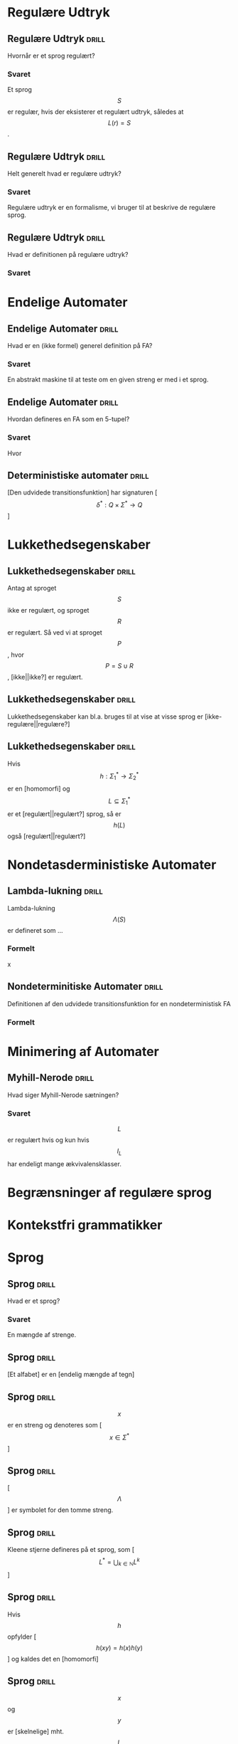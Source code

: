 * Regulære Udtryk
  
** Regulære Udtryk                                                    :drill:
   :PROPERTIES:
   :ID:       5952e9e6-3fed-4b2f-9ca7-734b5e13b173
   :END:
   Hvornår er et sprog regulært?
*** Svaret 
    Et sprog $$S$$ er regulær, hvis der eksisterer et regulært udtryk, således at $$L(r) = S$$.

** Regulære Udtryk                                                    :drill:
   :PROPERTIES:
   :ID:       2eda9ca3-ba1e-4049-a7b7-e0ecd255128d
   :END:
   Helt generelt hvad er regulære udtryk?
*** Svaret 
    Regulære udtryk er en formalisme, vi bruger til at beskrive de regulære sprog.

** Regulære Udtryk                                                    :drill:
   :PROPERTIES:
   :ID:       8523fe42-faf6-4707-a39b-704388642794
   :END:
   Hvad er definitionen på regulære udtryk?
*** Svaret
    \begin{align*}
    L(\emptyset) &= \emptyset          \\
    L(\Lambda)   &= \Lambda            \\
    L(a)         &= a | a \in \Sigma   \\
    L(r_1 + r_2) &= L(r_1) \cup L(r_2) \\
    L(r_1 r_2)   &= L(r_1) L(r_2)      \\
    L(r*)        &= (L(r))*
    \end{align*}

* Endelige Automater

** Endelige Automater                                                 :drill:
   :PROPERTIES:
   :ID:       22717a8d-83d6-4119-b2ea-9d73d3ef3284
   :END:
   Hvad er en (ikke formel) generel definition på FA? 
*** Svaret
    :PROPERTIES:
    :END:
    En abstrakt maskine til at teste om en given streng er med i et sprog.

** Endelige Automater                                                 :drill:
   :PROPERTIES:
   :ID:       352a999d-57aa-46ff-84f0-350ee9dae088
   :END:
   Hvordan defineres en FA som en 5-tupel?
*** Svaret
    \begin{align*}
    M &= (Q, \Sigma, q_0, A, \delta)
    \end{align*}

    Hvor

    \begin{align*}
    Q      :& \texttt{ En mængde af tilstande} \\
    \Sigma :& \texttt{ Alfabetet bestående af en endelig mængde symboler}  \\
    q_0    :& \texttt{ Starttilstand } q_0 \in Q\\
    A      :& \texttt{ En mængde af accepttilstande og }A \subseteq Q         \\
    \delta :& \texttt{ En transitions funktion } Q \times \Sigma \rightarrow Q 
    \end{align*}

** Deterministiske automater                                          :drill:
   :PROPERTIES:
   :DRILL_CARD_TYPE: hide1cloze
   :ID:       6de3b1db-b5dd-4c91-a6a3-34951e5b5c3e
   :END:
   [Den udvidede transitionsfunktion] har signaturen [$$\delta^* : Q \times \Sigma^* \to Q$$]

* Lukkethedsegenskaber

** Lukkethedsegenskaber                                               :drill:
   :PROPERTIES:
   :ID:       1046b27f-a36c-4f98-aea9-3b5b45af6252
   :END:
   Antag at sproget $$S$$ ikke er regulært, og sproget $$R$$ er regulært. Så ved vi at 
sproget $$P$$, hvor $$P = S \cup R$$, [ikke||ikke?] er regulært.

** Lukkethedsegenskaber                                               :drill:
   :PROPERTIES:
   :ID:       e5048a38-0f2e-4cdb-8e7a-9814e4eeca2f
   :END:
   Lukkethedsegenskaber kan bl.a. bruges til at vise at visse sprog er [ikke-regulære||regulære?]

** Lukkethedsegenskaber                                               :drill:
   :PROPERTIES:
   :DRILL_CARD_TYPE: hide1cloze
   :ID:       eb37442f-e260-4b78-9cb5-5ce7d9f205cf
   :END:
   Hvis $$ h: \Sigma_1^* \rightarrow \Sigma_2^* $$ er en [homomorfi] og $$ L \subseteq \Sigma_1^* $$ er et [regulært||regulært?] sprog, så er $$h(L)$$ også [regulært||regulært?]



* Nondetasderministiske Automater
** Lambda-lukning                                                     :drill:
   :PROPERTIES:
   :ID:       329865c6-84ed-4d64-8749-026f4445cc59
   :END:
   Lambda-lukning $$\Lambda(S)$$ er defineret som ...
*** Formelt
    \begin{align*}
    S \subseteq &\Lambda(S) \\
    \forall q \in & \Lambda(S), \delta(q, \Lambda) \subseteq \Lambda(S)
    \end{align*}
x
** Nondeterminitiske Automater                                        :drill:
   :PROPERTIES:
   :ID:       7e402dff-c82f-4fe4-a88c-36d920cb447c
   :END:
   Definitionen af den udvidede transitionsfunktion for en nondeterministisk FA
*** Formelt
    \begin{align*}
    \delta^*(q,   \lambda) &= \Lambda(\{a\}) \\
    \delta^*(q, y \sigma) &= \Lambda \left(\bigcup \left \{ \delta(p, \sigma ) | p \in \delta^*(q,y) \right \} \right )     
    \end{align*}

* Minimering af Automater

** Myhill-Nerode                                                      :drill:
   Hvad siger Myhill-Nerode sætningen?
*** Svaret
   $$L$$ er regulært hvis og kun hvis $$I_L$$ har endeligt mange ækvivalensklasser.

* Begrænsninger af regulære sprog
  
* Kontekstfri grammatikker

* Sprog

** Sprog                                                              :drill:
   :PROPERTIES:
   :ID:       9452919f-dba7-4cf1-923b-9caddaa72069
   :END:
   Hvad er et sprog?
*** Svaret
    En mængde af strenge.

** Sprog                                                              :drill:
   :PROPERTIES:
   :ID:       ca233755-0f4b-4d1c-8510-d7a0aefdf01c
   :DRILL_CARD_TYPE: hide1cloze
   :END:
   [Et alfabet] er en [endelig mængde af tegn]

** Sprog                                                              :drill:
   :PROPERTIES:
   :ID:       84272d35-e221-4b93-ab92-fd536b56451d
   :END:
   $$x$$ er en streng og denoteres som [$$x \in \Sigma^*$$]

** Sprog                                                              :drill:
   :PROPERTIES:
   :ID:       6593ca11-8bc1-445b-b98a-9c821cf75048
   :END:
   [$$\Lambda$$] er symbolet for den tomme streng.

** Sprog                                                              :drill:
   :PROPERTIES:
   :ID:       14af0c95-100e-4b01-9ebf-185a73a01ce8
   :END:
   Kleene stjerne defineres på et sprog, som [$$L^* = \bigcup_{k \in \mathbb{N}} L^k$$]

** Sprog                                                              :drill:
   :PROPERTIES:
   :DRILL_CARD_TYPE: hide1cloze
   :ID:       61ee2017-dc22-4719-9b36-abe349c668f0
   :END:
   Hvis $$h$$ opfylder [$$ h(xy) = h(x)h(y) $$] og kaldes det en [homomorfi]

** Sprog                                                              :drill:
   :PROPERTIES:
   :DRILL_CARD_TYPE: hide1cloze
   :ID:       3a00568a-8be0-4736-a19b-10cede3bd805
   :END:
   $$x$$ og $$y$$ er [skelnelige] mht. $$L$$ hvis [$$ \exists z \in \Sigma^*: (xz \in L \land yz \notin L) \lor (xz \notin L \land yz \in L) $$]

** Relationer                                                         :drill:
   :PROPERTIES:
   :DRILL_CARD_TYPE: hide1cloze
   :ID:       b40d9ea4-f209-4cb7-94db-401b935b0004
   :END:
   Relationen $$R$$ er [symmetrisk], hvis [$$\forall x,y \in A, xRy \implies yRx$$]

** Relationer                                                         :drill:
   :PROPERTIES:
   :DRILL_CARD_TYPE: hide1cloze
   :ID:       7cb2bcf5-4d3d-44f4-8f48-d8d595a571a6
   :END:
   Relationen $$R$$ er [refleksiv], hvis [$$\forall x \in A, xRx$$ ]

** Relationer                                                         :drill:
   :PROPERTIES:
   :DRILL_CARD_TYPE: hide1cloze
   :ID:       2da66eb9-798a-4790-a62c-d31ac672b640
   :END:
   Relationen R er [transitiv], hvis [$$\forall x,y,z \in A, xRy \land yRz \implies xRz$$]

** Sprog Operationer                                                  :drill:
   :PROPERTIES:
   :ID:       645de4a2-14da-4ccb-ad5e-86aa24f60217
   :END:
   Formelle definition på foreningsmængden (union) af sprog
*** Svaret
    \begin{equation*}
    L_1 \cup L_2 = \{x \in \Sigma^* | x \in L_1 \lor x \in L_2 \}
    \end{equation*}

** Sprog Operationer                                                  :drill:
   :PROPERTIES:
   :ID:       991592b9-8dd0-4f60-97d0-341365b59bc1
   :END:
   Formelle definition på konkatenering af sprog
*** Svaret 
    \begin{equation*}
    L_1 \cup L_2 = \{xy \in \Sigma^* | x \in L_1 \land y \in L_2 \}
    \end{equation*}

** Sprog Operationer                                                  :drill:
   :PROPERTIES:
   :ID:       038e0ca7-52a1-48a8-bfdc-78ed9a826274
   :END:
   Formelle definition på Kleene stjerne
*** Svaret 
    \begin{equation*}
    L^* = \bigcup_{i=0}^{\infty} L^i , L^k = LL...L, L^0 = \{ \Lambda \}
    \end{equation*}

** Sprog Operationer                                                  :drill:
   :PROPERTIES:
   :ID:       df016613-1b45-4f71-affc-9b7e6d806737
   :END:
Sproget $$ L\cdot\{\Lambda\} = \{\Lambda\}\cdot L = $$ [$$L$$]

** Sprog Operationer                                                  :drill:
   :PROPERTIES:
   :ID:       082a0c44-fd84-46ec-b80a-de7cd9e13afd
   :END:
Sproget $$ L\cdot\emptyset = \emptyset \cdot L = $$ [$$\emptyset$$]
